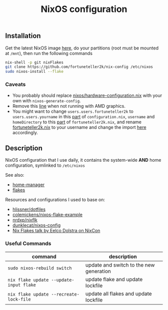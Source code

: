 #+TITLE: NixOS configuration

** Installation
Get the latest NixOS image [[https://nixos.org/download.html][here]], do your partitions (root must be mounted at =/mnt=), then run the following commands
#+begin_src sh
  nix-shell -p git nixFlakes
  git clone https://github.com/fortuneteller2k/nix-config /etc/nixos
  sudo nixos-install --flake
#+end_src

*** Caveats
 * You probably should replace [[https://github.com/fortuneteller2k/nix-config/blob/master/nixos/hardware-configuration.nix][nixos/hardware-configuration.nix]] with your own with =nixos-generate-config=.
 * Remove this [[https://github.com/fortuneteller2k/nix-config/blob/master/nixos/configuration.nix#L55][line]] when not running with AMD graphics.
 * You might want to change =users.users.fortuneteller2k= to =users.users.yourname= in this [[https://github.com/fortuneteller2k/nix-config/blob/master/nixos/configuration.nix#L140][part]] of =configuration.nix=, =username= and =homeDirectory= to this [[https://github.com/fortuneteller2k/nix-config/blob/master/home/fortuneteller2k.nix#L159][part]] of =fortuneteller2k.nix=, and rename [[https://github.com/fortuneteller2k/nix-config/blob/master/home/fortuneteller2k.nix][fortuneteller2k.nix]] to your username and change the import [[https://github.com/fortuneteller2k/nix-config/blob/master/flake.nix#L47][here]] accordingly.

** Description
NixOS configuration that I use daily, it contains the system-wide *AND* home configuration, symlinked to =/etc/nixos=

See also:
 * [[https://github.com/nix-community/home-manager][home-manager]]
 * [[https://nixos.wiki/wiki/Flakes][flakes]]

Resources and configurations I used to base on:
 * [[https://github.com/hlissner/dotfiles][hlissner/dotfiles]]
 * [[https://github.com/colemickens/nixos-flake-example][colemickens/nixos-flake-example]]
 * [[https://github.com/nrdxp/nixflk][nrdxp/nixflk]]
 * [[https://git.sr.ht/~dunklecat/nixos-config/tree/master/flake.nix][dunklecat/nixos-config]]
 * [[https://www.youtube.com/watch?v=UeBX7Ide5a0][Nix Flakes talk by Eelco Dolstra on NixCon]]

*** Useful Commands
| command                                 | description                             |
|-----------------------------------------+-----------------------------------------|
| =sudo nixos-rebuild switch=             | update and switch to the new generation |
| =nix flake update --update-input flake= | update flake and update lockfile        |
| =nix flake update --recreate-lock-file= | update all flakes and update lockfile   |
